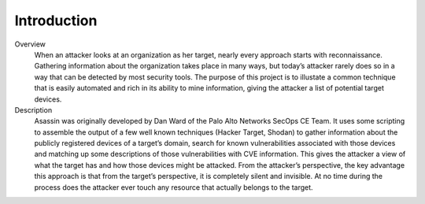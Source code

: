 ============
Introduction
============

.. image:: ../images/panw-logo-bw.png
   :align: center

Overview
   When an attacker looks at an organization as her target, 
   nearly every approach starts with reconnaissance. Gathering 
   information about the organization takes place in many ways, 
   but today’s attacker rarely does so in a way that can be 
   detected by most security tools. The purpose of this project 
   is to illustate a common technique that is easily automated 
   and rich in its ability to mine information, giving the 
   attacker a list of potential target devices.

Description
   Asassin was originally developed by Dan Ward of the Palo Alto
   Networks SecOps CE Team. It uses some scripting to assemble 
   the output of a few well known techniques (Hacker Target, Shodan)
   to gather information about the publicly registered devices of a
   target’s domain, search for known vulnerabilities associated 
   with those devices and matching up some descriptions of those
   vulnerabilities with CVE information. This gives the attacker a 
   view of what the target has and how those devices might be 
   attacked. From the attacker’s perspective, the key advantage 
   this approach is that from the target’s perspective, it is 
   completely silent and invisible. At no time during the process 
   does the attacker ever touch any resource that actually belongs 
   to the target.